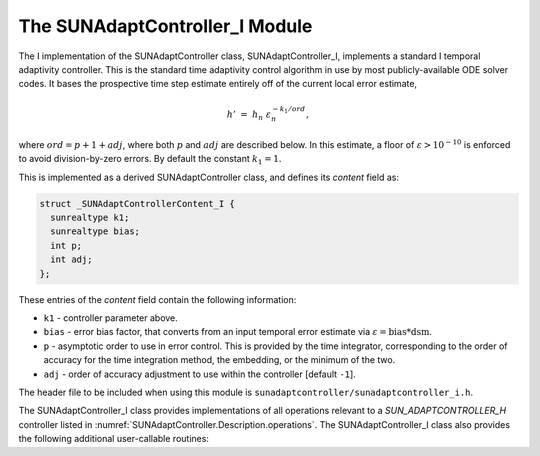 ..
   Programmer(s): Daniel R. Reynolds @ SMU
   ----------------------------------------------------------------
   SUNDIALS Copyright Start
   Copyright (c) 2002-2023, Lawrence Livermore National Security
   and Southern Methodist University.
   All rights reserved.

   See the top-level LICENSE and NOTICE files for details.

   SPDX-License-Identifier: BSD-3-Clause
   SUNDIALS Copyright End
   ----------------------------------------------------------------

.. _SUNAdaptController.I:

The SUNAdaptController_I Module
======================================

The I implementation of the SUNAdaptController class, SUNAdaptController_I, implements a
standard I temporal adaptivity controller.  This is the standard time adaptivity
control algorithm in use by most publicly-available ODE solver codes.  It bases
the prospective time step estimate entirely off of the current local error
estimate,

.. math::
   h' \;=\; h_n\; \varepsilon_n^{-k_1/ord},

where :math:`ord = p+1+adj`, where both :math:`p` and :math:`adj` are
described below. In this estimate, a floor of :math:`\varepsilon > 10^{-10}` is enforced to
avoid division-by-zero errors. By default the constant :math:`k_1=1`.

This is implemented as a derived SUNAdaptController class, and defines its *content*
field as:

.. code-block:: c

   struct _SUNAdaptControllerContent_I {
     sunrealtype k1;
     sunrealtype bias;
     int p;
     int adj;
   };

These entries of the *content* field contain the following information:

* ``k1`` - controller parameter above.

* ``bias`` - error bias factor, that converts from an input temporal error
  estimate via :math:`\varepsilon = \text{bias}*\text{dsm}`.

* ``p`` - asymptotic order to use in error control.  This is provided by
  the time integrator, corresponding to the order of accuracy for the time
  integration method, the embedding, or the minimum of the two.

* ``adj`` - order of accuracy adjustment to use within the controller [default ``-1``].


The header file to be included when using this module is
``sunadaptcontroller/sunadaptcontroller_i.h``.

The SUNAdaptController_I class provides implementations of all operations
relevant to a `SUN_ADAPTCONTROLLER_H` controller listed in
:numref:`SUNAdaptController.Description.operations`. The SUNAdaptController_I class
also provides the following additional user-callable routines:


.. c:function:: SUNAdaptController SUNAdaptController_I(SUNContext sunctx)

   This constructor function creates and allocates memory for a SUNAdaptController_I
   object, and inserts its default parameters.

   :param sunctx: the current :c:type:`SUNContext` object.
   :return: if successful, a usable :c:type:`SUNAdaptController` object; otherwise it will return ``NULL``.

   Usage:

   .. code-block:: c

      SUNAdaptController C = SUNAdaptController_I(sunctx);

.. c:function:: int SUNAdaptController_SetParams_I(SUNAdaptController C, sunrealtype k1)

   This user-callable function provides control over the relevant parameters
   above.  This should be called *before* the time integrator is called to evolve
   the problem.

   :param C: the SUNAdaptController_I object.
   :param k1: parameter used within the controller time step estimate (only stored if non-negative).
   :return: error code indication success or failure (see :numref:`SUNAdaptController.Description.errorCodes`).

   Usage:

   .. code-block:: c

      retval = SUNAdaptController_SetParams_I(C, 0.95);
